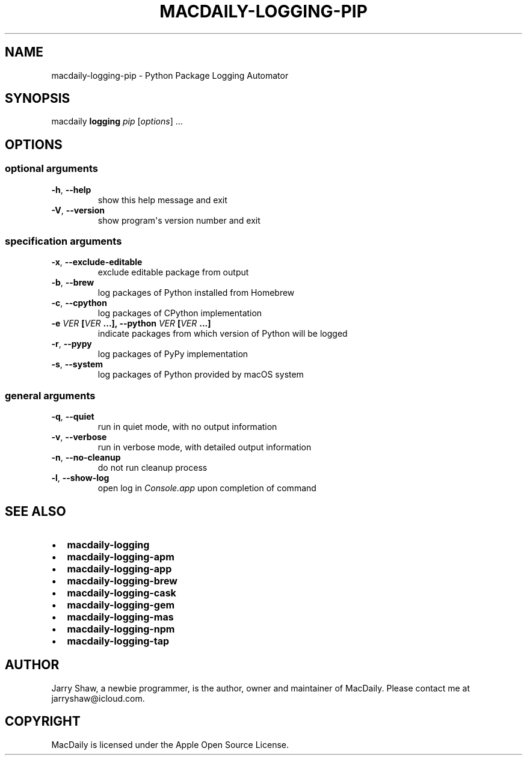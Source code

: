 .\" Man page generated from reStructuredText.
.
.TH MACDAILY-LOGGING-PIP 8 "March 09, 2019" "v2019.3.9" ""
.SH NAME
macdaily-logging-pip \- Python Package Logging Automator
.
.nr rst2man-indent-level 0
.
.de1 rstReportMargin
\\$1 \\n[an-margin]
level \\n[rst2man-indent-level]
level margin: \\n[rst2man-indent\\n[rst2man-indent-level]]
-
\\n[rst2man-indent0]
\\n[rst2man-indent1]
\\n[rst2man-indent2]
..
.de1 INDENT
.\" .rstReportMargin pre:
. RS \\$1
. nr rst2man-indent\\n[rst2man-indent-level] \\n[an-margin]
. nr rst2man-indent-level +1
.\" .rstReportMargin post:
..
.de UNINDENT
. RE
.\" indent \\n[an-margin]
.\" old: \\n[rst2man-indent\\n[rst2man-indent-level]]
.nr rst2man-indent-level -1
.\" new: \\n[rst2man-indent\\n[rst2man-indent-level]]
.in \\n[rst2man-indent\\n[rst2man-indent-level]]u
..
.SH SYNOPSIS
.sp
macdaily \fBlogging\fP \fIpip\fP [\fIoptions\fP] ...
.SH OPTIONS
.SS optional arguments
.INDENT 0.0
.TP
.B \-h\fP,\fB  \-\-help
show this help message and exit
.TP
.B \-V\fP,\fB  \-\-version
show program\(aqs version number and exit
.UNINDENT
.SS specification arguments
.INDENT 0.0
.TP
.B \-x\fP,\fB  \-\-exclude\-editable
exclude editable package from output
.TP
.B \-b\fP,\fB  \-\-brew
log packages of Python installed from Homebrew
.TP
.B \-c\fP,\fB  \-\-cpython
log packages of CPython implementation
.UNINDENT
.INDENT 0.0
.TP
.B \-e \fIVER\fP [\fIVER\fP ...], \-\-python \fIVER\fP [\fIVER\fP ...]
indicate packages from which version of Python will be
logged
.UNINDENT
.INDENT 0.0
.TP
.B \-r\fP,\fB  \-\-pypy
log packages of PyPy implementation
.TP
.B \-s\fP,\fB  \-\-system
log packages of Python provided by macOS system
.UNINDENT
.SS general arguments
.INDENT 0.0
.TP
.B \-q\fP,\fB  \-\-quiet
run in quiet mode, with no output information
.TP
.B \-v\fP,\fB  \-\-verbose
run in verbose mode, with detailed output information
.TP
.B \-n\fP,\fB  \-\-no\-cleanup
do not run cleanup process
.TP
.B \-l\fP,\fB  \-\-show\-log
open log in \fIConsole.app\fP upon completion of command
.UNINDENT
.SH SEE ALSO
.INDENT 0.0
.IP \(bu 2
\fBmacdaily\-logging\fP
.IP \(bu 2
\fBmacdaily\-logging\-apm\fP
.IP \(bu 2
\fBmacdaily\-logging\-app\fP
.IP \(bu 2
\fBmacdaily\-logging\-brew\fP
.IP \(bu 2
\fBmacdaily\-logging\-cask\fP
.IP \(bu 2
\fBmacdaily\-logging\-gem\fP
.IP \(bu 2
\fBmacdaily\-logging\-mas\fP
.IP \(bu 2
\fBmacdaily\-logging\-npm\fP
.IP \(bu 2
\fBmacdaily\-logging\-tap\fP
.UNINDENT
.SH AUTHOR
Jarry Shaw, a newbie programmer, is the author, owner and maintainer
of MacDaily. Please contact me at jarryshaw@icloud.com.
.SH COPYRIGHT
MacDaily is licensed under the Apple Open Source License.
.\" Generated by docutils manpage writer.
.
